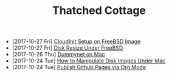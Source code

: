 #+TITLE: Thatched Cottage

- [2017-10-27 Fri] [[file:cloudinit-bsd.org][CloudInit Setup on FreeBSD Image]]
- [2017-10-27 Fri] [[file:growfs.org][Disk Resize Under FreeBSD]]
- [2017-10-26 Thu] [[file:dummynet.org][Dummynet on Mac]]
- [2017-10-24 Tue] [[file:hdiutil.org][How to Manipulate Disk Images Under Mac]]
- [2017-10-24 Tue] [[file:org-publish.org][Publish Github Pages via Org Mode]]